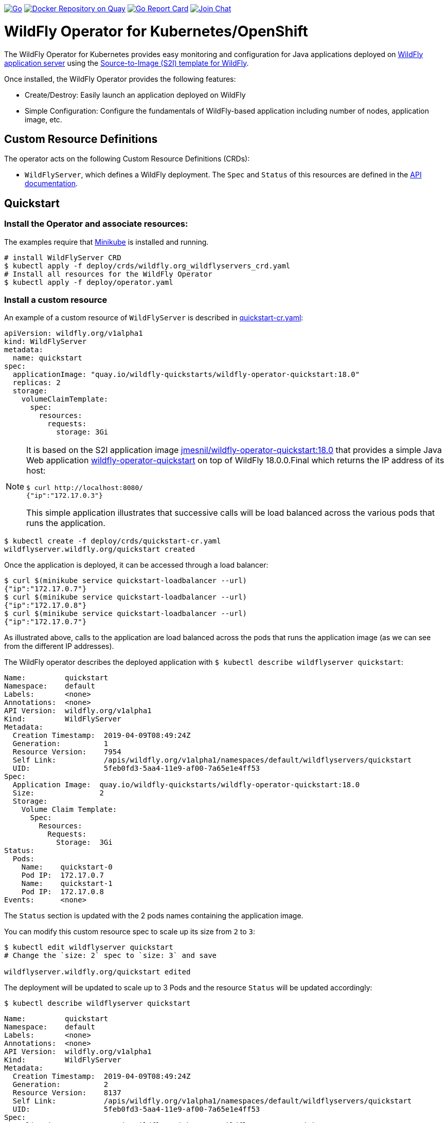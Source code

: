 image:https://github.com/wildfly/wildfly-operator/actions/workflows/go.yml/badge.svg?branch=master["Go",link="https://github.com/wildfly/wildfly-operator/actions/workflows/go.yml"]
image:https://quay.io/repository/wildfly/wildfly-operator/status?token=c568da69-fcdb-4b58-8821-5e98f6522290["Docker Repository on Quay", link="https://quay.io/repository/wildfly/wildfly-operator"]
image:https://goreportcard.com/badge/github.com/wildfly/wildfly-operator["Go Report Card", link="https://goreportcard.com/report/github.com/wildfly/wildfly-operator"]
image:https://img.shields.io/badge/zulip-join_chat-brightgreen.svg["Join Chat", link="https://wildfly.zulipchat.com/"]

# WildFly Operator for Kubernetes/OpenShift

The WildFly Operator for Kubernetes provides easy monitoring and configuration for Java applications deployed on http://wildfly.org[WildFly application server] using the https://github.com/wildfly/wildfly-s2i[Source-to-Image (S2I) template for WildFly].

Once installed, the WildFly Operator provides the following features:

* Create/Destroy: Easily launch an application deployed on WildFly

* Simple Configuration: Configure the fundamentals of WildFly-based application including number of nodes, application image, etc.

## Custom Resource Definitions

The operator acts on the following Custom Resource Definitions (CRDs):

* `WildFlyServer`, which defines a WildFly deployment. The `Spec` and `Status` of this resources are defined in the https://github.com/wildfly/wildfly-operator/blob/master/doc/apis.adoc[API documentation].

## Quickstart

### Install the Operator and associate resources:

The examples require that https://kubernetes.io/docs/setup/minikube/[Minikube] is installed and running.

[source,shell]
----
# install WildFlyServer CRD
$ kubectl apply -f deploy/crds/wildfly.org_wildflyservers_crd.yaml
# Install all resources for the WildFly Operator
$ kubectl apply -f deploy/operator.yaml
----

### Install a custom resource

An example of a custom resource of `WildFlyServer` is described in https://github.com/wildfly/wildfly-operator/blob/master/deploy/crds/quickstart-cr.yaml[quickstart-cr.yaml]:

[source,yaml]
----
apiVersion: wildfly.org/v1alpha1
kind: WildFlyServer
metadata:
  name: quickstart
spec:
  applicationImage: "quay.io/wildfly-quickstarts/wildfly-operator-quickstart:18.0"
  replicas: 2
  storage:
    volumeClaimTemplate:
      spec:
        resources:
          requests:
            storage: 3Gi
----

[NOTE]
=====
It is based on the S2I application image https://quay.io/repository/wildfly-quickstarts/wildfly-operator-quickstart[jmesnil/wildfly-operator-quickstart:18.0] that provides a simple Java Web application https://github.com/jmesnil/wildfly-operator-quickstart[wildfly-operator-quickstart] on top of WildFly 18.0.0.Final which returns the IP address of its host:

[source,shell]
----
$ curl http://localhost:8080/
{"ip":"172.17.0.3"}
----

This simple application illustrates that successive calls will be load balanced across the various pods that runs the application.
=====

[source,shell]
----
$ kubectl create -f deploy/crds/quickstart-cr.yaml
wildflyserver.wildfly.org/quickstart created
----

Once the application is deployed, it can be accessed through a load balancer:

[source,shell]
----
$ curl $(minikube service quickstart-loadbalancer --url)
{"ip":"172.17.0.7"}
$ curl $(minikube service quickstart-loadbalancer --url)
{"ip":"172.17.0.8"}
$ curl $(minikube service quickstart-loadbalancer --url)
{"ip":"172.17.0.7"}
----

As illustrated above, calls to the application are load balanced across the pods that runs the application image (as we can see from the different IP addresses).

The WildFly operator describes the deployed application with `$ kubectl describe wildflyserver quickstart`:

[source,yaml]
----
Name:         quickstart
Namespace:    default
Labels:       <none>
Annotations:  <none>
API Version:  wildfly.org/v1alpha1
Kind:         WildFlyServer
Metadata:
  Creation Timestamp:  2019-04-09T08:49:24Z
  Generation:          1
  Resource Version:    7954
  Self Link:           /apis/wildfly.org/v1alpha1/namespaces/default/wildflyservers/quickstart
  UID:                 5feb0fd3-5aa4-11e9-af00-7a65e1e4ff53
Spec:
  Application Image:  quay.io/wildfly-quickstarts/wildfly-operator-quickstart:18.0
  Size:               2
  Storage:
    Volume Claim Template:
      Spec:
        Resources:
          Requests:
            Storage:  3Gi
Status:
  Pods:
    Name:    quickstart-0
    Pod IP:  172.17.0.7
    Name:    quickstart-1
    Pod IP:  172.17.0.8
Events:      <none>
----

The `Status` section is updated with the 2 pods names containing the application image.

You can modify this custom resource spec to scale up its size from `2` to `3`:

[source,shell]
----
$ kubectl edit wildflyserver quickstart
# Change the `size: 2` spec to `size: 3` and save

wildflyserver.wildfly.org/quickstart edited
----

The deployment will be updated to scale up to 3 Pods and the resource `Status` will be updated accordingly:

[source,shell]
----
$ kubectl describe wildflyserver quickstart
----

[source,yaml]
----
Name:         quickstart
Namespace:    default
Labels:       <none>
Annotations:  <none>
API Version:  wildfly.org/v1alpha1
Kind:         WildFlyServer
Metadata:
  Creation Timestamp:  2019-04-09T08:49:24Z
  Generation:          2
  Resource Version:    8137
  Self Link:           /apis/wildfly.org/v1alpha1/namespaces/default/wildflyservers/quickstart
  UID:                 5feb0fd3-5aa4-11e9-af00-7a65e1e4ff53
Spec:
  Application Image:  quay.io/wildfly-quickstarts/wildfly-operator-quickstart:18.0
  Size:               3
  Storage:
    Volume Claim Template:
      Spec:
        Resources:
          Requests:
            Storage:  3Gi
Status:
  Pods:
    Name:    quickstart-0
    Pod IP:  172.17.0.7
    Name:    quickstart-1
    Pod IP:  172.17.0.8
    Name:    quickstart-2
    Pod IP:  172.17.0.9
Events:      <none>
----

You can then remove this custom resource and its assocated resources:

[source,shell]
----
$ kubectl delete wildflyserver quickstart

wildflyserver.wildfly.org "quickstart" deleted
----

#### OpenShift

The examples can also be installed in OpenShift and requires a few additional steps.

The instructions requires that https://github.com/minishift/minishift[Minishift] is installed and running.

Deploying the operator and its resources by executing the following commands:

[source,shell]
----
$ oc login -u system:admin
$ oc adm policy add-cluster-role-to-user cluster-admin developer
$ oc apply -f deploy/crds/wildfly_v1alpha1_wildflyserver_crd.yaml
$ oc apply -f deploy/operator.yaml

$ oc login -u developer
----

After installing the `WildFlyServer` resource from `deploy/crds/quickstart-cr.yaml`, you have to create a route to expose it from OpenShift:

[source,shell]
----
$ oc expose svc/quickstart-loadbalancer

route.route.openshift.io/quickstart-loadbalancer exposed
----

This will expose the service from OpenShift. To know the URL of the exposed service, run:

[source,shell]
----
$ oc get route quickstart-loadbalancer --template='{{ .spec.host }}'
----

This will display the host of the route (on my local machine, it displays `quickstart-loadbalancer-myproject.192.168.64.16.nip.io`).

The application can then be accessed by running:

[source,shell]
----
$ curl "http://$(oc get route quickstart-loadbalancer --template='{{ .spec.host }}')"
{"ip":"172.17.0.9"}
----

# Developer Instructions

## System Requirements

* https://github.com/golang/go[go] with `$GOPATH` set to `$HOME/go`
* https://github.com/golang/dep#installation[dep]
* Docker
* Either https://github.com/minishift/minishift[Minishift] or https://kubernetes.io/docs/setup/minikube/[Minikube]    

### Building the WildFly Operator

1. Add the source under `$GOPATH`:
+  
```
$ git clone https://github.com/wildfly/wildfly-operator.git $GOPATH/src/github.com/wildfly/wildfly-operator
```
2. Change to the source directory.
+
```
$ cd $GOPATH/src/github.com/wildfly/wildfly-operator
```
3. Review the available build targets.
+
```
$ make
```
4. Run any build target. For example, compile and build the WildFly Operator with:
+
```
$ make build
```

### Run end-to-end (e2e) tests

The tests relies on Minikube as the container platform

````
$ eval $(minikube -p minikube docker-env) && make test-e2e-minikube
````
